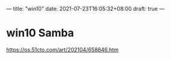 ---
title: "win10"
date: 2021-07-23T16:05:32+08:00
draft: true
---

* win10 Samba
https://os.51cto.com/art/202104/658846.htm
